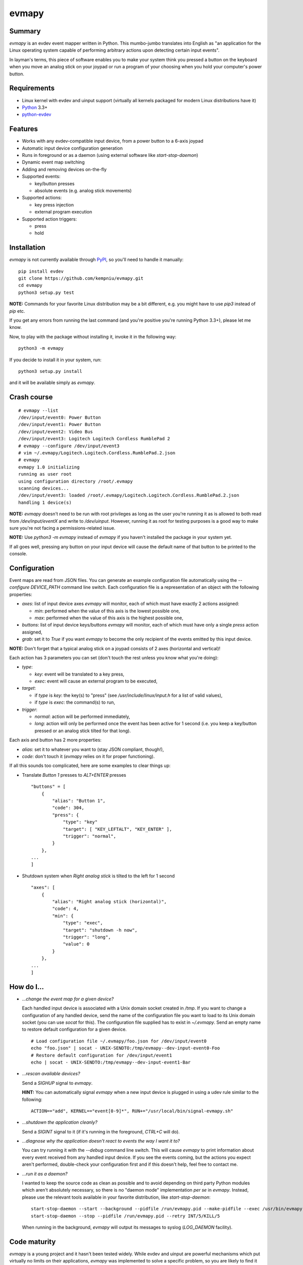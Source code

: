 evmapy
======

.. image:: https://img.shields.io/travis/kempniu/evmapy.svg
   :target: https://travis-ci.org/kempniu/evmapy

.. image:: https://img.shields.io/coveralls/kempniu/evmapy.svg
   :target: https://coveralls.io/r/kempniu/evmapy

Summary
-------

`evmapy` is an evdev event mapper written in Python. This mumbo-jumbo translates into English as "an application for the Linux operating system capable of performing arbitrary actions upon detecting certain input events".

In layman's terms, this piece of software enables you to make your system think you pressed a button on the keyboard when you move an analog stick on your joypad or run a program of your choosing when you hold your computer's power button.

Requirements
------------

- Linux kernel with evdev and uinput support (virtually all kernels packaged for modern Linux distributions have it)
- `Python`_ 3.3+
- `python-evdev`_

Features
--------

- Works with any evdev-compatible input device, from a power button to a 6-axis joypad
- Automatic input device configuration generation
- Runs in foreground or as a daemon (using external software like `start-stop-daemon`)
- Dynamic event map switching
- Adding and removing devices on-the-fly
- Supported events:

  - key/button presses
  - absolute events (e.g. analog stick movements)

- Supported actions:

  - key press injection
  - external program execution

- Supported action triggers:

  - press
  - hold

Installation
------------

`evmapy` is not currently available through `PyPI`_, so you'll need to handle it manually:

::

  pip install evdev
  git clone https://github.com/kempniu/evmapy.git
  cd evmapy
  python3 setup.py test

**NOTE:** Commands for your favorite Linux distribution may be a bit different, e.g. you might have to use `pip3` instead of `pip` etc.

If you get any errors from running the last command (and you're positive you're running Python 3.3+), please let me know.

Now, to play with the package without installing it, invoke it in the following way:

::

  python3 -m evmapy

If you decide to install it in your system, run:

::

  python3 setup.py install


and it will be available simply as `evmapy`.

Crash course
------------

::

  # evmapy --list
  /dev/input/event0: Power Button
  /dev/input/event1: Power Button
  /dev/input/event2: Video Bus
  /dev/input/event3: Logitech Logitech Cordless RumblePad 2
  # evmapy --configure /dev/input/event3
  # vim ~/.evmapy/Logitech.Logitech.Cordless.RumblePad.2.json
  # evmapy
  evmapy 1.0 initializing
  running as user root
  using configuration directory /root/.evmapy
  scanning devices...
  /dev/input/event3: loaded /root/.evmapy/Logitech.Logitech.Cordless.RumblePad.2.json
  handling 1 device(s)

**NOTE:** `evmapy` doesn't need to be run with root privileges as long as the user you're running it as is allowed to both read from `/dev/input/eventX` and write to `/dev/uinput`. However, running it as root for testing purposes is a good way to make sure you're not facing a permissions-related issue.

**NOTE:** Use `python3 -m evmapy` instead of `evmapy` if you haven't installed the package in your system yet.

If all goes well, pressing any button on your input device will cause the default name of that button to be printed to the console.

Configuration
-------------

Event maps are read from JSON files. You can generate an example configuration file automatically using the `--configure DEVICE_PATH` command line switch. Each configuration file is a representation of an object with the following properties:

- `axes`: list of input device axes `evmapy` will monitor, each of which must have exactly 2 actions assigned:

  - `min`: performed when the value of this axis is the lowest possible one,
  - `max`: performed when the value of this axis is the highest possible one,

- `buttons`: list of input device keys/buttons `evmapy` will monitor, each of which must have only a single `press` action assigned,
- `grab`: set it to `True` if you want `evmapy` to become the only recipient of the events emitted by this input device.

**NOTE:** Don't forget that a typical analog stick on a joypad consists of 2 axes (horizontal and vertical)!

Each action has 3 parameters you can set (don't touch the rest unless you know what you're doing):

- `type`:

  - `key`: event will be translated to a key press,
  - `exec`: event will cause an external program to be executed,

- `target`:

  - if `type` is `key`: the key(s) to "press" (see `/usr/include/linux/input.h` for a list of valid values),
  - if `type` is `exec`: the command(s) to run,

- `trigger`:

  - `normal`: action will be performed immediately,
  - `long`: action will only be performed once the event has been active for 1 second (i.e. you keep a key/button pressed or an analog stick tilted for that long).

Each axis and button has 2 more properties:

- `alias`: set it to whatever you want to (stay JSON compliant, though!),
- `code`: don't touch it (`evmapy` relies on it for proper functioning).

If all this sounds too complicated, here are some examples to clear things up:

- Translate *Button 1* presses to *ALT+ENTER* presses

  ::

    "buttons" = [
        {
            "alias": "Button 1",
            "code": 304,
            "press": {
                "type": "key"
                "target": [ "KEY_LEFTALT", "KEY_ENTER" ],
                "trigger": "normal",
            }
        },
    ...
    ]

- Shutdown system when *Right analog stick* is tilted to the left for 1 second

  ::

    "axes": [
        {
            "alias": "Right analog stick (horizontal)",
            "code": 4,
            "min": {
                "type": "exec",
                "target": "shutdown -h now",
                "trigger": "long",
                "value": 0
            }
        },
    ...
    ]

How do I...
-----------

- *...change the event map for a given device?*

  Each handled input device is associated with a Unix domain socket created in `/tmp`. If you want to change a configuration of any handled device, send the name of the configuration file you want to load to its Unix domain socket (you can use `socat` for this). The configuration file supplied has to exist in `~/.evmapy`. Send an empty name to restore default configuration for a given device.

  ::

    # Load configuration file ~/.evmapy/foo.json for /dev/input/event0
    echo "foo.json" | socat - UNIX-SENDTO:/tmp/evmapy--dev-input-event0-Foo
    # Restore default configuration for /dev/input/event1
    echo | socat - UNIX-SENDTO:/tmp/evmapy--dev-input-event1-Bar

- *...rescan available devices?*

  Send a *SIGHUP* signal to `evmapy`.

  **HINT:** You can automatically signal `evmapy` when a new input device is plugged in using a udev rule similar to the following:

  ::

    ACTION=="add", KERNEL=="event[0-9]*", RUN+="/usr/local/bin/signal-evmapy.sh"

- *...shutdown the application cleanly?*

  Send a *SIGINT* signal to it (if it's running in the foreground, *CTRL+C* will do).

- *...diagnose why the application doesn't react to events the way I want it to?*

  You can try running it with the `--debug` command line switch. This will cause `evmapy` to print information about every event received from any handled input device. If you see the events coming, but the actions you expect aren't performed, double-check your configuration first and if this doesn't help, feel free to contact me.

- *...run it as a daemon?*

  I wanted to keep the source code as clean as possible and to avoid depending on third party Python modules which aren't absolutely necessary, so there is no "daemon mode" implementation *per se* in `evmapy`. Instead, please use the relevant tools available in your favorite distribution, like `start-stop-daemon`:

  ::

    start-stop-daemon --start --background --pidfile /run/evmapy.pid --make-pidfile --exec /usr/bin/evmapy
    start-stop-daemon --stop --pidfile /run/evmapy.pid --retry INT/5/KILL/5

  When running in the background, `evmapy` will output its messages to syslog (`LOG_DAEMON` facility).

Code maturity
-------------

`evmapy` is a young project and it hasn't been tested widely. While evdev and uinput are powerful mechanisms which put virtually no limits on their applications, `evmapy` was implemented to solve a specific problem, so you are likely to find it lacking in its current form. Unfortunately, I don't have enough spare time at the moment to turn it into a full-blown project. I decided to publish it nevertheless as it may scratch your itch as well as it did mine and if it doesn't, you are free to modify it for your own needs.

Coding principles
-----------------

- Strict `PEP 8`_ conformance
- Try not to make `Pylint`_ angry
- Document all the things!
- 100% unit test code coverage

History
-------

A while ago, I felt a sudden urge to play a bunch of old games on a TV, using a wireless joypad. `DOSBox`_  and `FCEUX`_ themselves worked fine, but for long-forgotten reasons I wasn't entirely happy with their joypad support. The solution I came up with back then was using `joy2key`_ to translate joypad actions into key presses as both emulators supported keyboard input out of the box (obviously) and without any glitches. But creating `joy2key` configuration files and finding correct X window IDs to send events to was a real ordeal.

Fast forward a few years, I started using a joypad to control `Kodi`_, a cross-platform media center solution. While this combo was working great *after* the application was already launched, it got me thinking: how do I launch Kodi, or any program for that matter, using just the joypad? I haven't found a single solution to that problem, which surprised me as, thanks to evdev, it is trivially easy to receive input events generated by the joypad in user space.

This adversity reminded me of the other joypad issues I had faced in the past and I got frustrated that I can't just easily use the joypad the way I want. That frustration became the motivation for creating `evmapy`.

License
-------

`evmapy` is released under the `GPLv2`_.

.. _Python: https://www.python.org/
.. _python-evdev: http://python-evdev.readthedocs.org/en/latest/
.. _PyPI: https://pypi.python.org/
.. _DOSBox: http://www.dosbox.com/
.. _FCEUX: http://www.fceux.com/
.. _joy2key: http://sourceforge.net/projects/joy2key/
.. _Kodi: http://kodi.tv/
.. _PEP 8: https://www.python.org/dev/peps/pep-0008/
.. _Pylint: http://www.pylint.org/
.. _GPLv2: https://www.gnu.org/licenses/gpl-2.0.html
